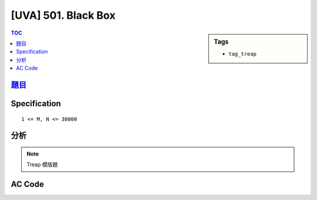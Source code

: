 #####################################
[UVA] 501. Black Box
#####################################

.. sidebar:: Tags

    - ``tag_treap``

.. contents:: TOC
    :depth: 2

*********************************************************************
`題目 <https://uva.onlinejudge.org/external/5/501.pdf>`_
*********************************************************************

************************
Specification
************************

::

    1 <= M, N <= 30000

************************
分析
************************

.. note:: Treap 模版題

************************
AC Code
************************

.. code-block:: cpp
    :linenos:

    #include <bits/stdc++.h>
    using namespace std;

    // Remember srand(time(NULL)), but it cannot be used on poj(g++)
    struct Treap { // val: bst, pri: heap
        int pri, size, val, id;
        Treap *lch, *rch;
        Treap() {}
        Treap(int v) {
            pri = rand();
            size = 1;
            val = v;
            lch = rch = NULL;
        }
    };

    inline int size(Treap* t) {
        return (t ? t->size : 0);
    }
    inline void pull(Treap* t) {
        t->size = 1 + size(t->lch) + size(t->rch);
    }

    int NN = 0;
    Treap pool[30000];

    Treap* merge(Treap* a, Treap* b) {
        if (!a || !b) return (a ? a : b);
        if (a->pri > b->pri) {
            a->rch = merge(a->rch, b);
            pull(a);
            return a;
        }
        else {
            b->lch = merge(a, b->lch);
            pull(b);
            return b;
        }
    }

    void split(Treap* t, Treap*& a, Treap*& b, int k) {
        if (!t) { a = b = NULL; return; }
        if (size(t->lch) < k) {
            a = t;
            split(t->rch, a->rch, b, k - size(t->lch) - 1);
            pull(a);
        }
        else {
            b = t;
            split(t->lch, a, b->lch, k);
            pull(b);
        }
    }

    // get the rank of val
    // result is 1-based
    int get_rank(Treap* t, int val) {
        if (!t) return 0;
        if (val < t->val)
            return get_rank(t->lch, val);
        else
            return get_rank(t->rch, val) + size(t->lch) + 1;
    }

    // get kth smallest item
    // k is 1-based
    Treap* get_kth(Treap*& t, int k) {
        Treap *a, *b, *c, *d;
        split(t, a, b, k - 1);
        split(b, c, d, 1);
        t = merge(a, merge(c, d));
        return c;
    }

    void insert(Treap*& t, int val) {
        int k = get_rank(t, val);
        Treap *a, *b;
        split(t, a, b, k);
        pool[NN] = Treap(val);
        Treap* n = &pool[NN++];
        t = merge(merge(a, n), b);
    }

    int M, N;
    int get_idx = 0, get_k = 1;
    int A[30000 + 10];
    int G[30000 + 10];
    Treap* root = NULL;

    int main() {
        srand(time(NULL));

        int TC;
        scanf("%d", &TC);
        for (int tc = 0; tc < TC; tc++) {
            if (tc != 0) puts("");

            root = NULL;
            NN = 0;
            get_idx = 0;
            get_k = 1;

            scanf("%d %d", &M, &N);
            for (int i = 0; i < M; i++)
                scanf("%d", &A[i]);
            for (int i = 0; i < N; i++)
                scanf("%d", &G[i]);

            for (int i = 1; i <= M; i++) {
                insert(root, A[i - 1]);

                while (get_idx < N && i == G[get_idx]) {
                    Treap* res = get_kth(root, get_k++);
                    printf("%d\n", res->val);
                    get_idx++;
                }
            }
        }

        return 0;
    }
